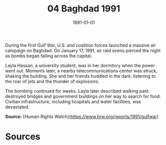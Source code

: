 #+TITLE: 04 Baghdad 1991
#+DATE: 1991-01-01
#+HUGO_BASE_DIR: ../../
#+HUGO_SECTION: essays
#+HUGO_TAGS: civilian
#+EXPORT_FILE_NAME: 18-04-Baghdad-1991.org
#+HUGO_CUSTOM_FRONT_MATTER: :location "Baghdad, 1991" :year "1991"


During the first Gulf War, U.S. and coalition forces launched a massive air campaign on Baghdad. On January 17, 1991, air raid sirens pierced the night as bombs began falling across the capital.

Layla Hassan, a university student, was in her dormitory when the power went out. Moments later, a nearby telecommunications center was struck, shaking the building. She and her friends huddled in the dark, listening to the roar of jets and the thunder of explosions.

The bombing continued for weeks. Layla later described walking past destroyed bridges and government buildings on her way to search for food. Civilian infrastructure, including hospitals and water facilities, was devastated.

**Source:** [Human Rights Watch](https://www.hrw.org/reports/1991/gulfwar)

* Sources
:PROPERTIES:
:EXPORT_EXCLUDE: t
:END:
